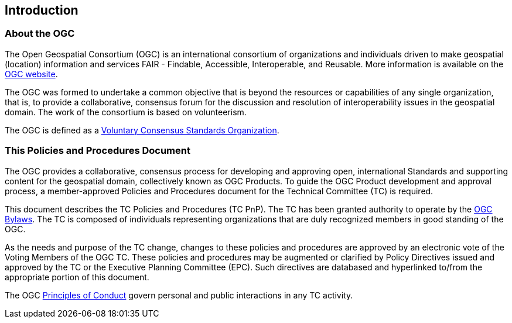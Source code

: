 == Introduction

=== About the OGC

The Open Geospatial Consortium (OGC) is an international consortium of organizations and individuals driven to make geospatial (location) information and services FAIR - Findable, Accessible, Interoperable, and Reusable. More information is available on the https://www.ogc.org/[OGC website].

The OGC was formed to undertake a common objective that is beyond the resources or capabilities of any single organization, that is,  to provide a collaborative, consensus forum for the discussion and resolution of interoperability issues in the geospatial domain. The work of the consortium is based on volunteerism.

The OGC is defined as a https://www.nist.gov/system/files/revised_circular_a-119_as_of_01-22-2016.pdf[Voluntary Consensus Standards Organization].

=== This Policies and Procedures Document

The OGC provides a collaborative, consensus process for developing and approving open, international Standards and supporting content for the geospatial domain, collectively known as OGC Products. To guide the OGC Product development and approval process, a member-approved Policies and Procedures document for the Technical Committee (TC) is required.

This document describes the TC Policies and Procedures (TC PnP). The TC has been granted authority to operate by the https://portal.ogc.org/files/6947[OGC Bylaws]. The TC is composed of individuals representing organizations that are duly recognized members in good standing of the OGC.

As the needs and purpose of the TC change, changes to these policies and procedures are approved by an electronic vote of the Voting Members of the OGC TC. These policies and procedures may be augmented or clarified by Policy Directives issued and approved by the TC or the Executive Planning Committee (EPC). Such directives are databased and hyperlinked to/from the appropriate portion of this document.

The OGC https://www.ogc.org/ogc/policies/conduct[Principles of Conduct] govern personal and public interactions in any TC activity.
